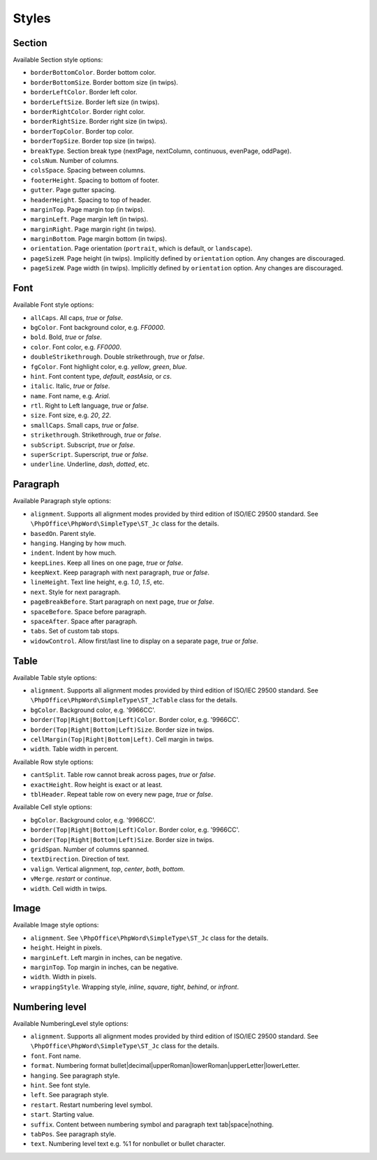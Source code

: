 .. _styles:

Styles
======

.. _section-style:

Section
-------

Available Section style options:

- ``borderBottomColor``. Border bottom color.
- ``borderBottomSize``. Border bottom size (in twips).
- ``borderLeftColor``. Border left color.
- ``borderLeftSize``. Border left size (in twips).
- ``borderRightColor``. Border right color.
- ``borderRightSize``. Border right size (in twips).
- ``borderTopColor``. Border top color.
- ``borderTopSize``. Border top size (in twips).
- ``breakType``. Section break type (nextPage, nextColumn, continuous, evenPage, oddPage).
- ``colsNum``. Number of columns.
- ``colsSpace``. Spacing between columns.
- ``footerHeight``. Spacing to bottom of footer.
- ``gutter``. Page gutter spacing.
- ``headerHeight``. Spacing to top of header.
- ``marginTop``. Page margin top (in twips).
- ``marginLeft``. Page margin left (in twips).
- ``marginRight``. Page margin right (in twips).
- ``marginBottom``. Page margin bottom (in twips).
- ``orientation``. Page orientation (``portrait``, which is default, or ``landscape``).
- ``pageSizeH``. Page height (in twips). Implicitly defined by ``orientation`` option. Any changes are discouraged.
- ``pageSizeW``. Page width (in twips). Implicitly defined by ``orientation`` option. Any changes are discouraged.

.. _font-style:

Font
----

Available Font style options:

- ``allCaps``. All caps, *true* or *false*.
- ``bgColor``. Font background color, e.g. *FF0000*.
- ``bold``. Bold, *true* or *false*.
- ``color``. Font color, e.g. *FF0000*.
- ``doubleStrikethrough``. Double strikethrough, *true* or *false*.
- ``fgColor``. Font highlight color, e.g. *yellow*, *green*, *blue*.
- ``hint``. Font content type, *default*, *eastAsia*, or *cs*.
- ``italic``. Italic, *true* or *false*.
- ``name``. Font name, e.g. *Arial*.
- ``rtl``. Right to Left language, *true* or *false*.
- ``size``. Font size, e.g. *20*, *22*.
- ``smallCaps``. Small caps, *true* or *false*.
- ``strikethrough``. Strikethrough, *true* or *false*.
- ``subScript``. Subscript, *true* or *false*.
- ``superScript``. Superscript, *true* or *false*.
- ``underline``. Underline, *dash*, *dotted*, etc.

.. _paragraph-style:

Paragraph
---------

Available Paragraph style options:

- ``alignment``. Supports all alignment modes provided by third edition of ISO/IEC 29500 standard. See ``\PhpOffice\PhpWord\SimpleType\ST_Jc`` class for the details.
- ``basedOn``. Parent style.
- ``hanging``. Hanging by how much.
- ``indent``. Indent by how much.
- ``keepLines``. Keep all lines on one page, *true* or *false*.
- ``keepNext``. Keep paragraph with next paragraph, *true* or *false*.
- ``lineHeight``. Text line height, e.g. *1.0*, *1.5*, etc.
- ``next``. Style for next paragraph.
- ``pageBreakBefore``. Start paragraph on next page, *true* or *false*.
- ``spaceBefore``. Space before paragraph.
- ``spaceAfter``. Space after paragraph.
- ``tabs``. Set of custom tab stops.
- ``widowControl``. Allow first/last line to display on a separate page, *true* or *false*.

.. _table-style:

Table
-----

Available Table style options:

- ``alignment``. Supports all alignment modes provided by third edition of ISO/IEC 29500 standard. See ``\PhpOffice\PhpWord\SimpleType\ST_JcTable`` class for the details.
- ``bgColor``. Background color, e.g. '9966CC'.
- ``border(Top|Right|Bottom|Left)Color``. Border color, e.g. '9966CC'.
- ``border(Top|Right|Bottom|Left)Size``. Border size in twips.
- ``cellMargin(Top|Right|Bottom|Left)``. Cell margin in twips.
- ``width``. Table width in percent.

Available Row style options:

- ``cantSplit``. Table row cannot break across pages, *true* or *false*.
- ``exactHeight``. Row height is exact or at least.
- ``tblHeader``. Repeat table row on every new page, *true* or *false*.

Available Cell style options:

- ``bgColor``. Background color, e.g. '9966CC'.
- ``border(Top|Right|Bottom|Left)Color``. Border color, e.g. '9966CC'.
- ``border(Top|Right|Bottom|Left)Size``. Border size in twips.
- ``gridSpan``. Number of columns spanned.
- ``textDirection``. Direction of text.
- ``valign``. Vertical alignment, *top*, *center*, *both*, *bottom*.
- ``vMerge``. *restart* or *continue*.
- ``width``. Cell width in twips.

.. _image-style:

Image
-----

Available Image style options:

- ``alignment``. See ``\PhpOffice\PhpWord\SimpleType\ST_Jc`` class for the details.
- ``height``. Height in pixels.
- ``marginLeft``. Left margin in inches, can be negative.
- ``marginTop``. Top margin in inches, can be negative.
- ``width``. Width in pixels.
- ``wrappingStyle``. Wrapping style, *inline*, *square*, *tight*, *behind*, or *infront*.

.. _numbering-level-style:

Numbering level
---------------

Available NumberingLevel style options:

- ``alignment``. Supports all alignment modes provided by third edition of ISO/IEC 29500 standard. See ``\PhpOffice\PhpWord\SimpleType\ST_Jc`` class for the details.
- ``font``. Font name.
- ``format``. Numbering format bullet\|decimal\|upperRoman\|lowerRoman\|upperLetter\|lowerLetter.
- ``hanging``. See paragraph style.
- ``hint``. See font style.
- ``left``. See paragraph style.
- ``restart``. Restart numbering level symbol.
- ``start``. Starting value.
- ``suffix``. Content between numbering symbol and paragraph text tab\|space\|nothing.
- ``tabPos``. See paragraph style.
- ``text``. Numbering level text e.g. %1 for nonbullet or bullet character.